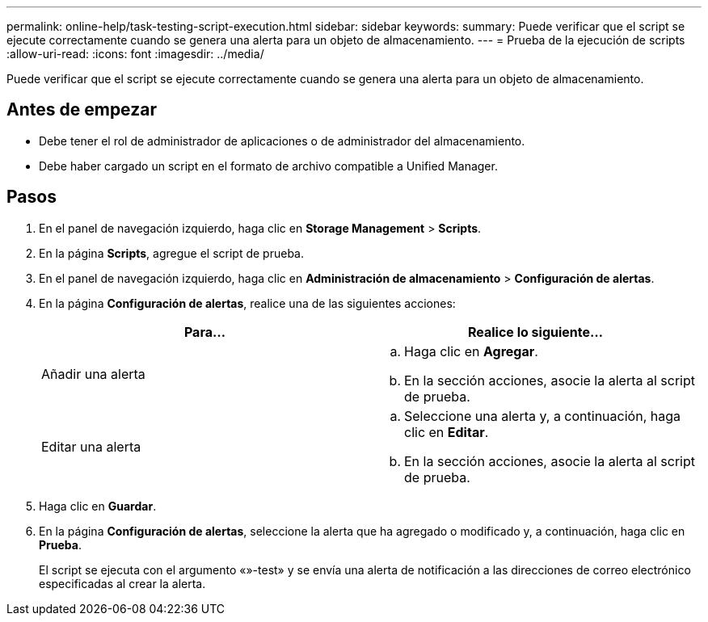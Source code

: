 ---
permalink: online-help/task-testing-script-execution.html 
sidebar: sidebar 
keywords:  
summary: Puede verificar que el script se ejecute correctamente cuando se genera una alerta para un objeto de almacenamiento. 
---
= Prueba de la ejecución de scripts
:allow-uri-read: 
:icons: font
:imagesdir: ../media/


[role="lead"]
Puede verificar que el script se ejecute correctamente cuando se genera una alerta para un objeto de almacenamiento.



== Antes de empezar

* Debe tener el rol de administrador de aplicaciones o de administrador del almacenamiento.
* Debe haber cargado un script en el formato de archivo compatible a Unified Manager.




== Pasos

. En el panel de navegación izquierdo, haga clic en *Storage Management* > *Scripts*.
. En la página *Scripts*, agregue el script de prueba.
. En el panel de navegación izquierdo, haga clic en *Administración de almacenamiento* > *Configuración de alertas*.
. En la página *Configuración de alertas*, realice una de las siguientes acciones:
+
[cols="1a,1a"]
|===
| Para... | Realice lo siguiente... 


 a| 
Añadir una alerta
 a| 
.. Haga clic en *Agregar*.
.. En la sección acciones, asocie la alerta al script de prueba.




 a| 
Editar una alerta
 a| 
.. Seleccione una alerta y, a continuación, haga clic en *Editar*.
.. En la sección acciones, asocie la alerta al script de prueba.


|===
. Haga clic en *Guardar*.
. En la página *Configuración de alertas*, seleccione la alerta que ha agregado o modificado y, a continuación, haga clic en *Prueba*.
+
El script se ejecuta con el argumento «»-test» y se envía una alerta de notificación a las direcciones de correo electrónico especificadas al crear la alerta.


